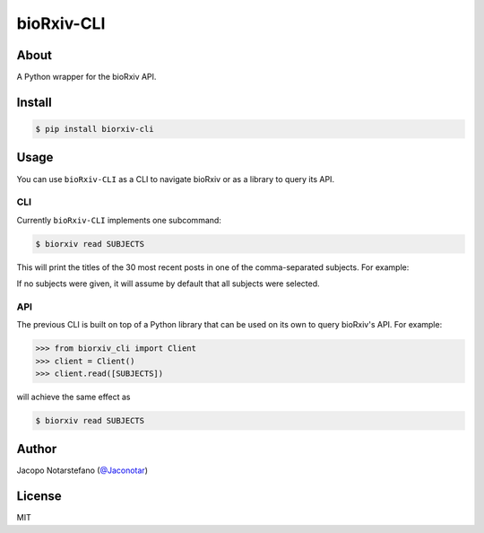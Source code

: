 =============
 bioRxiv-CLI
=============

.. image:: https://travis-ci.org/jacquerie/biorxiv-cli.svg?branch=master
    :target: https://travis-ci.org/jacquerie/biorxiv-cli

.. image:: https://coveralls.io/repos/github/jacquerie/biorxiv-cli/badge.svg?branch=master
    :target: https://coveralls.io/github/jacquerie/biorxiv-cli?branch=master


About
=====

A Python wrapper for the bioRxiv API.


Install
=======

.. code-block:: console

    $ pip install biorxiv-cli


Usage
=====

You can use ``bioRxiv-CLI`` as a CLI to navigate bioRxiv or as a library to
query its API.

CLI
---

Currently ``bioRxiv-CLI`` implements one subcommand:

.. code-block:: console

    $ biorxiv read SUBJECTS

This will print the titles of the 30 most recent posts in one of the
comma-separated subjects. For example:

.. image:: https://raw.githubusercontent.com/jacquerie/biorxiv-cli/master/images/biorxiv-cli-screen.png

If no subjects were given, it will assume by default that all subjects
were selected.

API
---

The previous CLI is built on top of a Python library that can be used on its
own to query bioRxiv's API. For example:

.. code-block:: python

    >>> from biorxiv_cli import Client
    >>> client = Client()
    >>> client.read([SUBJECTS])

will achieve the same effect as

.. code-block:: console

    $ biorxiv read SUBJECTS


Author
======

Jacopo Notarstefano (`@Jaconotar`_)

.. _`@Jaconotar`: https://twitter.com/Jaconotar


License
=======

MIT
